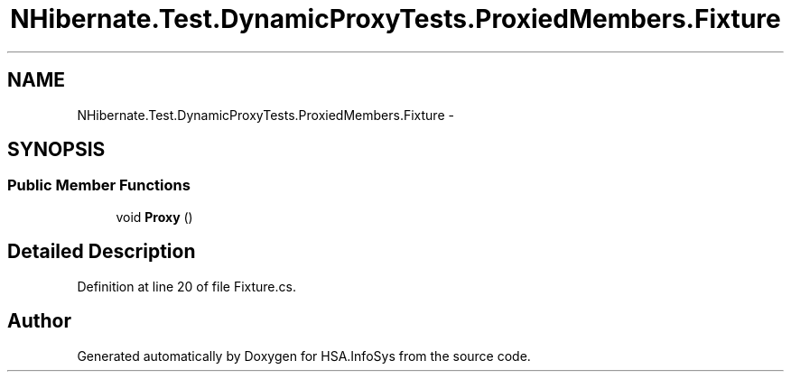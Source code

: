 .TH "NHibernate.Test.DynamicProxyTests.ProxiedMembers.Fixture" 3 "Fri Jul 5 2013" "Version 1.0" "HSA.InfoSys" \" -*- nroff -*-
.ad l
.nh
.SH NAME
NHibernate.Test.DynamicProxyTests.ProxiedMembers.Fixture \- 
.SH SYNOPSIS
.br
.PP
.SS "Public Member Functions"

.in +1c
.ti -1c
.RI "void \fBProxy\fP ()"
.br
.in -1c
.SH "Detailed Description"
.PP 
Definition at line 20 of file Fixture\&.cs\&.

.SH "Author"
.PP 
Generated automatically by Doxygen for HSA\&.InfoSys from the source code\&.
